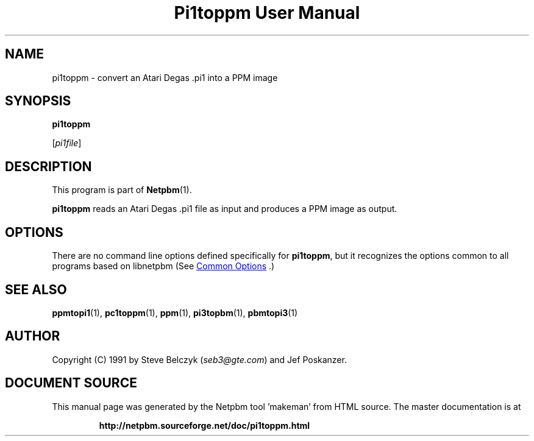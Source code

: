\
.\" This man page was generated by the Netpbm tool 'makeman' from HTML source.
.\" Do not hand-hack it!  If you have bug fixes or improvements, please find
.\" the corresponding HTML page on the Netpbm website, generate a patch
.\" against that, and send it to the Netpbm maintainer.
.TH "Pi1toppm User Manual" 1 "19 July 1990" "netpbm documentation"

.SH NAME

pi1toppm - convert an Atari Degas .pi1 into a PPM image

.UN synopsis
.SH SYNOPSIS

\fBpi1toppm\fP

[\fIpi1file\fP]

.UN description
.SH DESCRIPTION
.PP
This program is part of
.BR "Netpbm" (1)\c
\&.
.PP
\fBpi1toppm\fP reads an Atari Degas .pi1 file as input and
produces a PPM image as output.

.UN options
.SH OPTIONS
.PP
There are no command line options defined specifically
for \fBpi1toppm\fP, but it recognizes the options common to all
programs based on libnetpbm (See 
.UR index.html#commonoptions
 Common Options
.UE
\&.)

.UN seealso
.SH SEE ALSO
.BR "ppmtopi1" (1)\c
\&,
.BR "pc1toppm" (1)\c
\&,
.BR "ppm" (1)\c
\&,
.BR "pi3topbm" (1)\c
\&,
.BR "pbmtopi3" (1)\c
\&

.UN author
.SH AUTHOR

Copyright (C) 1991 by Steve Belczyk (\fIseb3@gte.com\fP) and Jef Poskanzer.
.SH DOCUMENT SOURCE
This manual page was generated by the Netpbm tool 'makeman' from HTML
source.  The master documentation is at
.IP
.B http://netpbm.sourceforge.net/doc/pi1toppm.html
.PP
